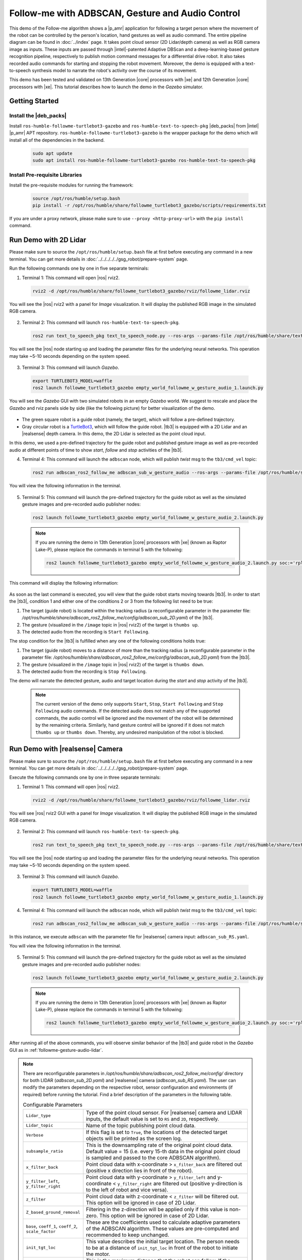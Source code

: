 .. followme-with-gesture:

Follow-me with ADBSCAN, Gesture and Audio Control
=====================================================

This demo of the Follow-me algorithm shows a |p_amr| application for following a target person where the movement of the robot can be controlled by the person's location, hand gestures as well as audio command. The entire pipeline diagram can be found in :doc:`../index` page.
It takes point cloud sensor (2D Lidar/depth camera) as well as RGB camera image as inputs. These inputs are passed through |intel|-patented Adaptive DBScan and a deep-learning-based gesture recognition pipeline, respectively to publish motion command messages for a differential drive robot. It also takes recorded audio commands for starting and stopping the robot movement. Moreover, the demo is equipped with a text-to-speech synthesis model to narrate the robot's
activity over the course of its movement. 

This demo has been tested and validated on 13th Generation |core| processors with |xe| and 12th Generation |core| processors with |xe|.
This tutorial describes how to launch the demo in the `Gazebo` simulator. 

Getting Started
----------------


Install the |deb_packs|
^^^^^^^^^^^^^^^^^^^^^^^

Install ``ros-humble-followme-turtlebot3-gazebo`` and ``ros-humble-text-to-speech-pkg`` |deb_packs| from |intel| |p_amr| APT repository. ``ros-humble-followme-turtlebot3-gazebo`` is the wrapper package for the demo which will install all of the dependencies in the backend.

   .. code-block:: 

      sudo apt update
      sudo apt install ros-humble-followme-turtlebot3-gazebo ros-humble-text-to-speech-pkg

.. _pre-requisite:

Install Pre-requisite Libraries
^^^^^^^^^^^^^^^^^^^^^^^^^^^^^^^^^^

Install the pre-requisite modules for running the framework:
   
   .. code-block:: 

      source /opt/ros/humble/setup.bash
      pip install -r /opt/ros/humble/share/followme_turtlebot3_gazebo/scripts/requirements.txt

If you are under a proxy network, please make sure to use ``--proxy <http-proxy-url>`` with the ``pip install`` command.

.. _followme-gesture-audio-lidar:

Run Demo with 2D Lidar
----------------------------
Please make sure to source the ``/opt/ros/humble/setup.bash`` file at first before executing any command in a new terminal. You can get more details in :doc:`../../../../../gsg_robot/prepare-system` page.

Run the following commands one by one in five separate terminals:

1. Terminal 1: This command will open |ros| rviz2.

  .. code-block:: 

    rviz2 -d /opt/ros/humble/share/followme_turtlebot3_gazebo/rviz/followme_lidar.rviz

You will see the |ros| rviz2 with a panel for `Image` visualization. It will display the published RGB image in the simulated RGB camera.
   
  .. image:: ../../../../../images/rviz_display_follow_me.png

2. Terminal 2: This command will launch ``ros-humble-text-to-speech-pkg``.

  .. code-block:: 

    ros2 run text_to_speech_pkg text_to_speech_node.py --ros-args --params-file /opt/ros/humble/share/text_to_speech_pkg/config/text_to_speech_config.yaml 

You will see the |ros| node starting up and loading the parameter files for the underlying neural networks. This operation may take ~5-10 seconds depending on the system speed.
   
  .. image:: ../../../../../images/text_to_speech_launch_follow_me.png

3. Terminal 3: This command will launch `Gazebo`.

  .. code-block:: 

    export TURTLEBOT3_MODEL=waffle
    ros2 launch followme_turtlebot3_gazebo empty_world_followme_w_gesture_audio_1.launch.py

You will see the `Gazebo` GUI with two simulated robots in an empty `Gazebo` world. We suggest to rescale and place the `Gazebo` and rviz panels side by side (like the following picture) for better visualization of the demo. 
   
  .. image:: ../../../../../images/follow_me_demo_gazebo_rviz.png


-  The green square robot is a guide robot (namely, the target), which will follow a pre-defined trajectory.

-  Gray circular robot is a `TurtleBot3 <https://emanual.robotis.com/docs/en/platform/turtlebot3/simulation/#gazebo-simulation>`__, which will follow the guide robot. |tb3| is equipped with a 2D Lidar and an |realsense| depth camera. In this demo, the 2D Lidar is selected as the point cloud input.

In this demo, we used a pre-defined trajectory for the guide robot and published gesture image as well as pre-recorded audio at different points of time to show `start`, `follow` and `stop` activities of the |tb3|.

4. Terminal 4: This command will launch the ``adbscan`` node, which will publish `twist` msg to the ``tb3/cmd_vel`` topic:

  .. code-block:: 

    ros2 run adbscan_ros2_follow_me adbscan_sub_w_gesture_audio --ros-args --params-file /opt/ros/humble/share/adbscan_ros2_follow_me/config/adbscan_sub_2D.yaml -r cmd_vel:=tb3/cmd_vel -p use_sim_time:=true

You will view the following information in the terminal. 

  .. image:: ../../../../../images/adbscan_screenshot_lidar.png

5. Terminal 5: This command will launch the pre-defined trajectory for the guide robot as well as the simulated gesture images and pre-recorded audio publisher nodes:

  .. code-block:: 

    ros2 launch followme_turtlebot3_gazebo empty_world_followme_w_gesture_audio_2.launch.py

  .. Note::

    If you are running the demo in 13th Generation |core| processors with |xe| (known as Raptor Lake-P), please replace the commands in terminal 5 with the following:

    .. code-block:: 

      ros2 launch followme_turtlebot3_gazebo empty_world_followme_w_gesture_audio_2.launch.py soc:='rpl'

This command will display the following information:

  .. image:: ../../../../../images/publisher_screenshot.png

As soon as the last command is executed, you will view that the guide robot starts moving towards |tb3|.
In order to start the |tb3|, condition 1 and either one of the conditions 2 or 3 from the following list need to be true:

1.  The target (guide robot) is located within the tracking radius (a reconfigurable parameter in the parameter file: `/opt/ros/humble/share/adbscan_ros2_follow_me/config/adbscan_sub_2D.yaml`) of the |tb3|.

2.  The gesture (visualized in the ``/image`` topic in |ros| rviz2) of the target is ``thumbs up``.

3.  The detected audio from the recording is ``Start Following``.


The stop condition for the |tb3| is fulfilled when any one of the following conditions holds true:

1.  The target (guide robot) moves to a distance of more than the tracking radius (a reconfigurable parameter in the parameter file: `/opt/ros/humble/share/adbscan_ros2_follow_me/config/adbscan_sub_2D.yaml`) from the |tb3|.

2.  The gesture (visualized in the ``/image`` topic in |ros| rviz2) of the target is ``thumbs down``.

3.  The detected audio from the recording is ``Stop Following``.

The demo will narrate the detected gesture, audio and target location during the `start` and `stop` activity of the |tb3|.

  .. Note::

    The current version of the demo only supports ``Start``, ``Stop``, ``Start Following`` and ``Stop Following`` audio commands. If the detected audio does not match any of the supported commands, the audio control will be ignored and the movement of the robot will be determined by the remaining criteria. Similarly, hand gesture control will be ignored if it does not match ``thumbs up`` or ``thumbs down``. Thereby, any undesired manipulation of the robot is blocked.

.. _followme-gesture-audio-realsense:

Run Demo with |realsense| Camera
---------------------------------------

Please make sure to source the ``/opt/ros/humble/setup.bash`` file at first before executing any command in a new terminal. You can get more details in :doc:`../../../../../gsg_robot/prepare-system` page.

Execute the following commands one by one in three separate terminals:

1. Terminal 1: This command will open |ros| rviz2.

  .. code-block:: 

    rviz2 -d /opt/ros/humble/share/followme_turtlebot3_gazebo/rviz/followme_lidar.rviz

You will see |ros| rviz2 GUI with a panel for `Image` visualization. It will display the published RGB image in the simulated RGB camera.
   
  .. image:: ../../../../../images/rviz_display_follow_me.png

2. Terminal 2: This command will launch ``ros-humble-text-to-speech-pkg``.

  .. code-block:: 

    ros2 run text_to_speech_pkg text_to_speech_node.py --ros-args --params-file /opt/ros/humble/share/text_to_speech_pkg/config/text_to_speech_config.yaml 

You will see the |ros| node starting up and loading the parameter files for the underlying neural networks. This operation may take ~5-10 seconds depending on the system speed.
   
  .. image:: ../../../../../images/text_to_speech_launch_follow_me.png

3. Terminal 3: This command will launch `Gazebo`.

  .. code-block:: 

    export TURTLEBOT3_MODEL=waffle
    ros2 launch followme_turtlebot3_gazebo empty_world_followme_w_gesture_audio_1.launch.py

4. Terminal 4: This command will launch the ``adbscan`` node, which will publish `twist` msg to the ``tb3/cmd_vel`` topic:

  .. code-block:: 

    ros2 run adbscan_ros2_follow_me adbscan_sub_w_gesture_audio --ros-args --params-file /opt/ros/humble/share/adbscan_ros2_follow_me/config/adbscan_sub_RS.yaml -r cmd_vel:=tb3/cmd_vel -p use_sim_time:=true

In this instance, we execute ``adbscan`` with the parameter file for |realsense| camera input: ``adbscan_sub_RS.yaml``.

You will view the following information in the terminal. 

  .. image:: ../../../../../images/adbscan_screenshot.png

5. Terminal 5: This command will launch the pre-defined trajectory for the guide robot as well as the simulated gesture images and pre-recorded audio publisher nodes:

  .. code-block:: 

    ros2 launch followme_turtlebot3_gazebo empty_world_followme_w_gesture_audio_2.launch.py

  .. Note::

    If you are running the demo in 13th Generation |core| processors with |xe| (known as Raptor Lake-P), please replace the commands in terminal 5 with the following:

    .. code-block:: 

      ros2 launch followme_turtlebot3_gazebo empty_world_followme_w_gesture_audio_2.launch.py soc:='rpl'

After running all of the above commands, you will observe similar behavior of the |tb3| and guide robot in the `Gazebo` GUI as in :ref:`followme-gesture-audio-lidar`.

.. note::

   There are reconfigurable parameters in `/opt/ros/humble/share/adbscan_ros2_follow_me/config/` directory for both LIDAR (`adbscan_sub_2D.yaml`) and |realsense| camera (`adbscan_sub_RS.yaml`). The user can modify the parameters depending on the respective robot, sensor configuration and environments (if required) before running the tutorial.
   Find a brief description of the parameters in the following table.

   .. list-table:: Configurable Parameters
      :widths: 20 80

      * - ``Lidar_type``
        - Type of the point cloud sensor. For |realsense| camera and LIDAR inputs, the default value is set to ``RS`` and ``2D``, respectively.
      * - ``Lidar_topic``
        - Name of the topic publishing point cloud data.
      * - ``Verbose``
        - If this flag is set to ``True``, the locations of the detected target objects will be printed as the screen log.
      * - ``subsample_ratio``
        - This is the downsampling rate of the original point cloud data. Default value = 15 (i.e. every 15-th data in the original point cloud is sampled and passed to the core ADBSCAN algorithm).
      * - ``x_filter_back``
        - Point cloud data with x-coordinate > ``x_filter_back`` are filtered out (positive x direction lies in front of the robot).
      * - ``y_filter_left``, ``y_filter_right``
        - Point cloud data with y-coordinate > ``y_filter_left`` and y-coordinate < ``y_filter_right`` are filtered out (positive y-direction is to the left of robot and vice versa).
      * - ``z_filter``
        - Point cloud data with z-coordinate < ``z_filter`` will be filtered out. This option will be ignored in case of 2D Lidar.
      * - ``Z_based_ground_removal``
        - Filtering in the z-direction will be applied only if this value is non-zero. This option will be ignored in case of 2D Lidar.
      * - ``base``, ``coeff_1``, ``coeff_2``, ``scale_factor``
        - These are the coefficients used to calculate adaptive parameters of the ADBSCAN algorithm. These values are pre-computed and recommended to keep unchanged.
      * - ``init_tgt_loc``
        - This value describes the initial target location. The person needs to be at a distance of ``init_tgt_loc`` in front of the robot to initiate the motor.
      * - ``max_dist``
        - This is the maximum distance that the robot can follow. If the person moves at a distance > ``max_dist``, the robot will stop following.
      * - ``min_dist``
        - This value describes the safe distance the robot will always maintain with the target person. If the person moves closer than ``min_dist``, the robot stops following.
      * - ``max_linear``
        - Maximum linear velocity of the robot.
      * - ``max_angular``
        - Maximum angular velocity of the robot.
      * - ``max_frame_blocked``
        - The robot will keep following the target for ``max_frame_blocked`` number of frames in the event of a temporary occlusion.
      * - ``tracking_radius``
        - The robot will keep following the target as long as the current target location = previous location +/- ``tracking_radius``

.. _troubleshooting:

Troubleshooting
----------------------------

- Failed to install |deb_pack|: Please make sure to run ``sudo apt update`` before installing the necessary |deb_packs|.

- Please make sure to prepare your environment before executing |ros| commands in a new terminal. You can find the instructions in :doc:`../../../../../gsg_robot/prepare-system` page.

- You can stop the demo anytime by pressing ``ctrl-C``. If the `Gazebo` simulator freezes or does not stop, please use the following command in a terminal:

   .. code-block::

      sudo killall -9 gazebo gzserver gzclient

- We used `simpleaudio` python library to playback audio. The necessary dependencies are installed in the :ref:`pre-requisite` step. Please make sure that the system microphones are available and unmuted in order to listen to played audio during the demo.



